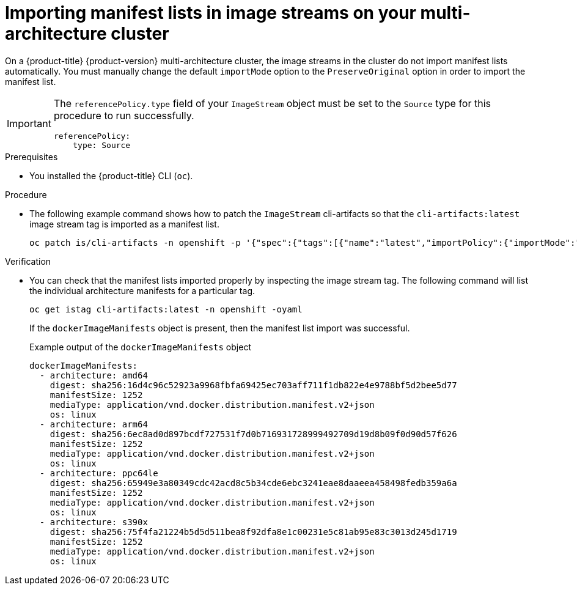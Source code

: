 //Module included in the following assemblies
//
//post_installation_configuration/cluster-tasks.adoc

:_content-type: PROCEDURE
[id="multi-architecture-import-imagestreams_{context}"]

= Importing manifest lists in image streams on your multi-architecture cluster 

On a {product-title} {product-version} multi-architecture cluster, the image streams in the cluster do not import manifest lists automatically. You must manually change the default `importMode` option to the `PreserveOriginal` option in order to import the manifest list.

[IMPORTANT]
====
The `referencePolicy.type` field of your `ImageStream` object must be set to the `Source` type for this procedure to run successfully.
[source,yaml]
----
referencePolicy:
    type: Source 
----
====

.Prerequisites 

* You installed the {product-title} CLI (`oc`).

.Procedure 

* The following example command shows how to patch the `ImageStream` cli-artifacts so that the `cli-artifacts:latest` image stream tag is imported as a manifest list.
+
[source,terminal]
----
oc patch is/cli-artifacts -n openshift -p '{"spec":{"tags":[{"name":"latest","importPolicy":{"importMode":"PreserveOriginal"}}]}}'
----

.Verification 

* You can check that the manifest lists imported properly by inspecting the image stream tag. The following command will list the individual architecture manifests for a particular tag. 
+
[source,terminal]
----
oc get istag cli-artifacts:latest -n openshift -oyaml
----

+ 
If the `dockerImageManifests` object is present, then the manifest list import was successful. 

+
.Example output of the `dockerImageManifests` object
[source, yaml]
----
dockerImageManifests:
  - architecture: amd64
    digest: sha256:16d4c96c52923a9968fbfa69425ec703aff711f1db822e4e9788bf5d2bee5d77
    manifestSize: 1252
    mediaType: application/vnd.docker.distribution.manifest.v2+json
    os: linux
  - architecture: arm64
    digest: sha256:6ec8ad0d897bcdf727531f7d0b716931728999492709d19d8b09f0d90d57f626
    manifestSize: 1252
    mediaType: application/vnd.docker.distribution.manifest.v2+json
    os: linux
  - architecture: ppc64le
    digest: sha256:65949e3a80349cdc42acd8c5b34cde6ebc3241eae8daaeea458498fedb359a6a
    manifestSize: 1252
    mediaType: application/vnd.docker.distribution.manifest.v2+json
    os: linux
  - architecture: s390x
    digest: sha256:75f4fa21224b5d5d511bea8f92dfa8e1c00231e5c81ab95e83c3013d245d1719
    manifestSize: 1252
    mediaType: application/vnd.docker.distribution.manifest.v2+json
    os: linux
----
